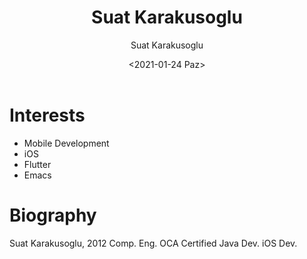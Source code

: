 #+HUGO_BASE_DIR: ../hugo
#+HUGO_SECTION: ./
#+HUGO_MENU: :menu about :weight 6 :name About
#+HUGO_AUTO_SET_LASTMOD: t
#+HUGO_TYPE: page
#+TITLE: Suat Karakusoglu
#+DATE: <2021-01-24 Paz>
#+AUTHOR: Suat Karakusoglu
#+EMAIL: suatkarakusoglu@gmail.com
#+DESCRIPTION: Personal information.
#+KEYWORDS: "Suat Karakusoglu" Blog Emacs iOS Flutter
#+LANGUAGE: en
#+SELECT_TAGS: export
#+EXCLUDE_TAGS: noexport
#+OPTIONS: num:nil

# Gravatar.
#+begin_export html
<img style="border-radius: 50%; float: right;"
     src="https://media-exp1.licdn.com/dms/image/C4D03AQEudt0lKSOkLQ/profile-displayphoto-shrink_200_200/0/1517481949470?e=1616630400&v=beta&t=E_MfaPe5QBtfeOtQgvg09rDk8rork6hvYue-h-MQlS0"
     alt="gravatar"
     title="Suat Karakusoglu"/>
#+end_export

* Interests
  - Mobile Development
  - iOS
  - Flutter
  - Emacs

* Biography
  Suat Karakusoglu, 2012 Comp. Eng.
  OCA Certified Java Dev.
  iOS Dev.

  # CV here.
  # Youtube link
